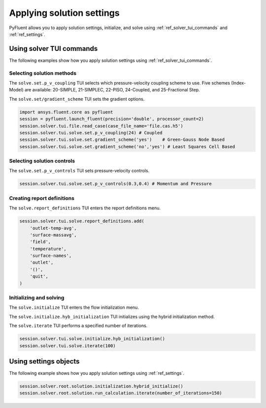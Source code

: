 Applying solution settings
==========================

PyFluent allows you to apply solution settings, initialize, and solve using 
:ref:`ref_solver_tui_commands` and :ref:`ref_settings`.

Using solver TUI commands
-------------------------
The following examples show how you apply solution settings
using :ref:`ref_solver_tui_commands`.

Selecting solution methods 
~~~~~~~~~~~~~~~~~~~~~~~~~~
The ``solve.set.p_v_coupling`` TUI selects which pressure-velocity coupling scheme to use.
Five schemes (Index-Model) are available: 20-SIMPLE, 21-SIMPLEC, 22-PISO, 24-Coupled,
and 25-Fractional Step.

The ``solve.set/gradient_scheme`` TUI sets the gradient options.

.. code:: python

    import ansys.fluent.core as pyfluent
    session = pyfluent.launch_fluent(precision='double', processor_count=2)
    session.solver.tui.file.read_case(case_file_name='file.cas.h5')
    session.solver.tui.solve.set.p_v_coupling(24) # Coupled
    session.solver.tui.solve.set.gradient_scheme('yes')    # Green-Gauss Node Based
    session.solver.tui.solve.set.gradient_scheme('no','yes') # Least Squares Cell Based
    
Selecting solution controls 
~~~~~~~~~~~~~~~~~~~~~~~~~~~
The ``solve.set.p_v_controls`` TUI sets pressure-velocity controls.

.. code:: python

    session.solver.tui.solve.set.p_v_controls(0.3,0.4) # Momentum and Pressure

Creating report definitions
~~~~~~~~~~~~~~~~~~~~~~~~~~~
The ``solve.report_definitions`` TUI enters the report definitions menu.

.. code:: python

    session.solver.tui.solve.report_definitions.add(
        'outlet-temp-avg',
        'surface-massavg',
        'field',
        'temperature',
        'surface-names',
        'outlet',
        '()',
        'quit',
    )

Initializing and solving 
~~~~~~~~~~~~~~~~~~~~~~~~
The ``solve.initialize`` TUI enters the flow initialization menu.

The ``solve.initialize.hyb_initialization`` TUI initializes using the hybrid
initialization method.

The ``solve.iterate`` TUI performs a specified number of iterations.

.. code:: python

    session.solver.tui.solve.initialize.hyb_initialization()
    session.solver.tui.solve.iterate(100)

Using settings objects
----------------------
The following example shows how you apply solution settings
using :ref:`ref_settings`.

.. code:: python

    session.solver.root.solution.initialization.hybrid_initialize()
    session.solver.root.solution.run_calculation.iterate(number_of_iterations=150)
